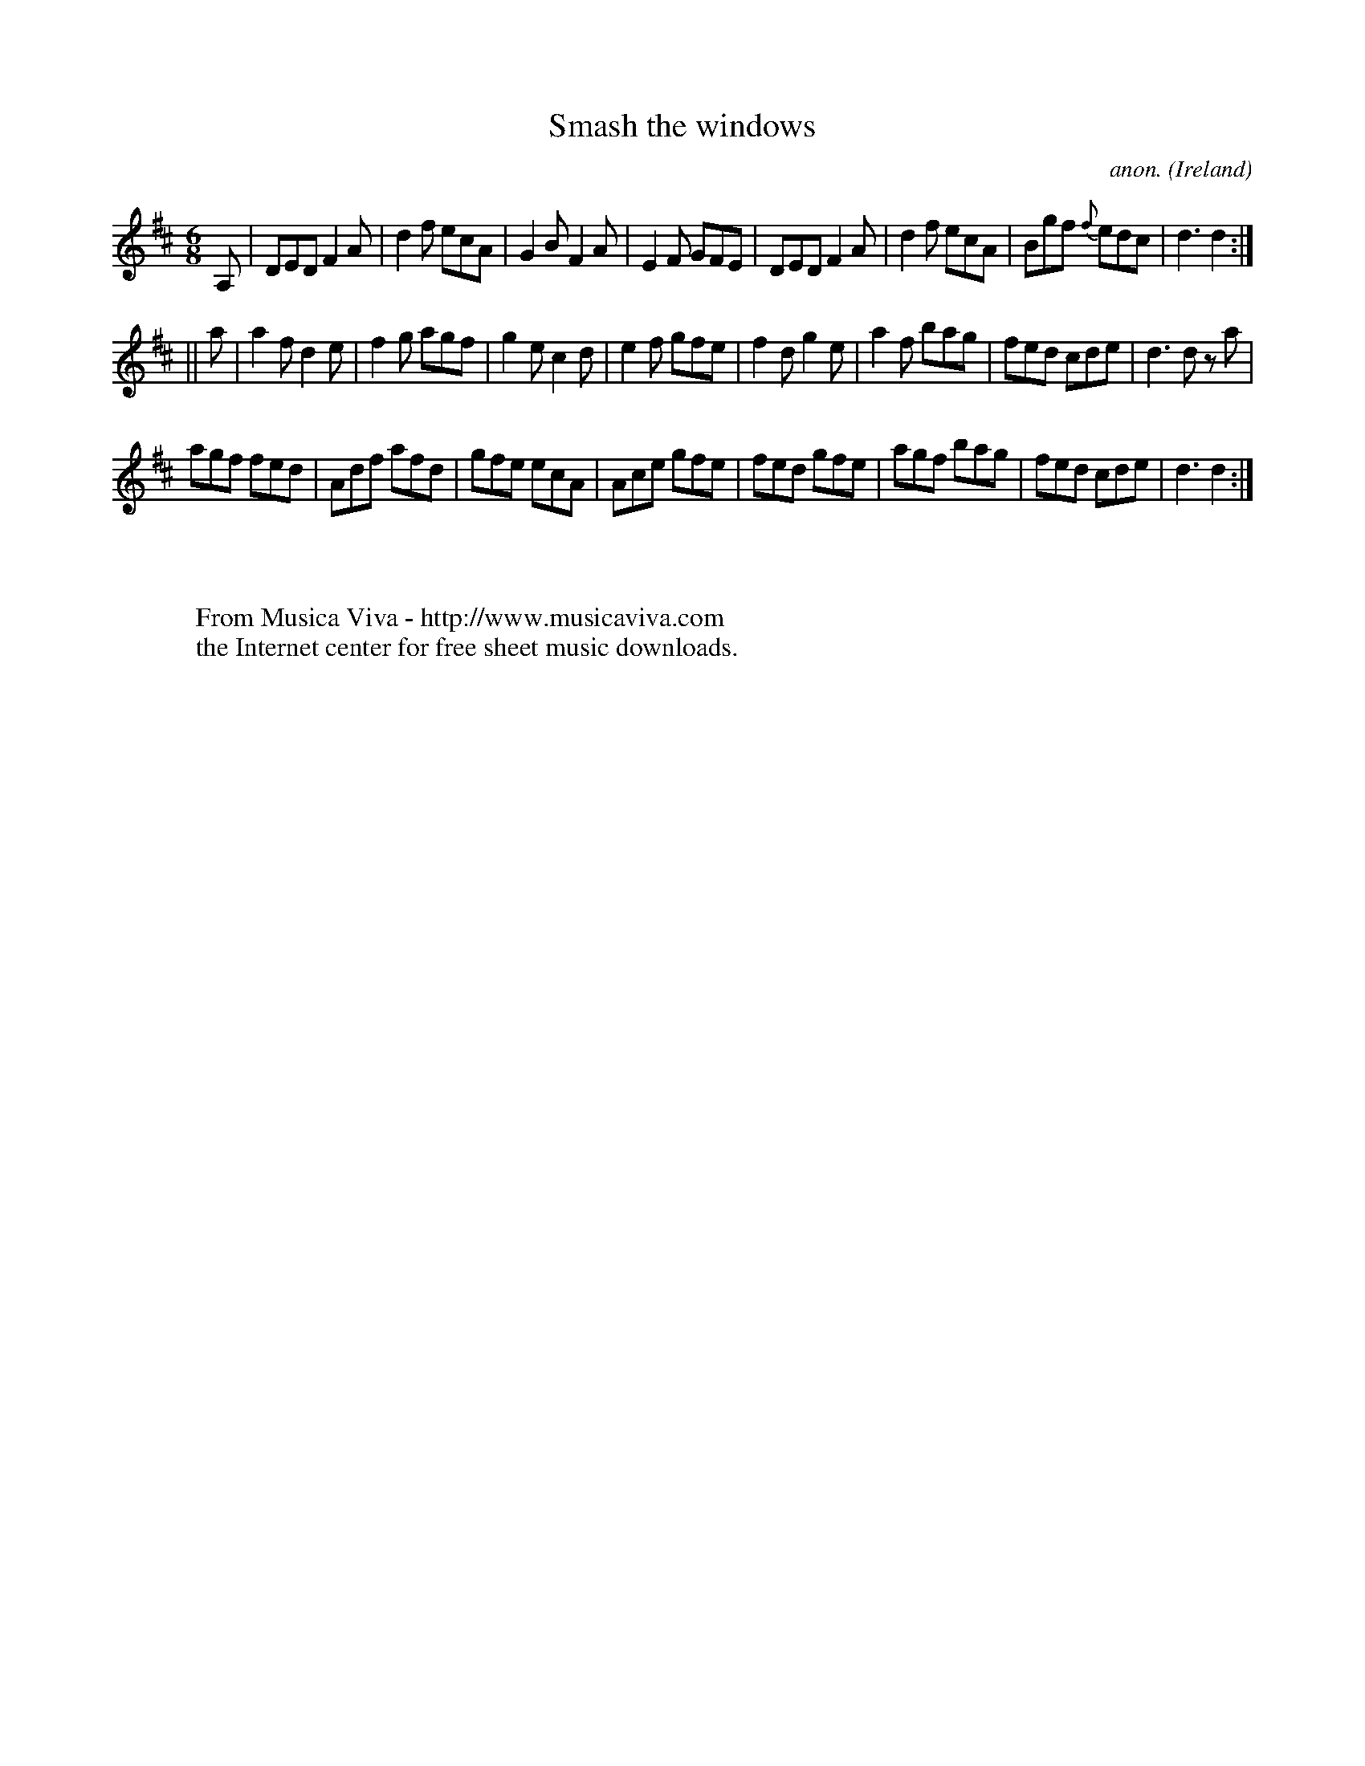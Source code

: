X:386
T:Smash the windows
C:anon.
O:Ireland
B:Francis O'Neill: "The Dance Music of Ireland" (1907) no. 386
R:Single jig
Z:Transcribed by Frank Nordberg - http://www.musicaviva.com
F:http://www.musicaviva.com/abc/tunes/ireland/oneill-1001/0386/oneill-1001-0386-1.abc
M:6/8
L:1/8
K:D
A,|DED F2A|d2f ecA|G2B F2A|E2F GFE|DED F2A|d2f ecA|Bgf {f}edc|d3 d2:|
||a|a2f d2e|f2g agf|g2e c2d|e2f gfe|f2d g2e|a2f bag|fed cde|d3 d z a|
agf fed|Adf afd|gfe ecA|Ace gfe|fed gfe|agf bag|fed cde|d3 d2:|
W:
W:
W:  From Musica Viva - http://www.musicaviva.com
W:  the Internet center for free sheet music downloads.
